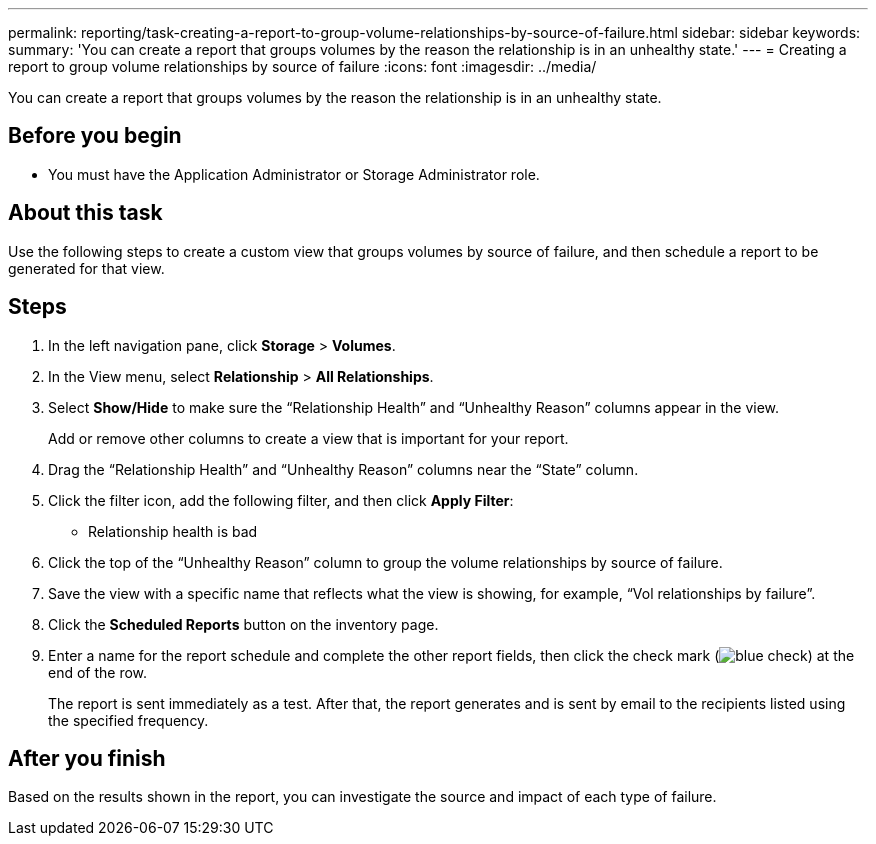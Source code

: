---
permalink: reporting/task-creating-a-report-to-group-volume-relationships-by-source-of-failure.html
sidebar: sidebar
keywords: 
summary: 'You can create a report that groups volumes by the reason the relationship is in an unhealthy state.'
---
= Creating a report to group volume relationships by source of failure
:icons: font
:imagesdir: ../media/

[.lead]
You can create a report that groups volumes by the reason the relationship is in an unhealthy state.

== Before you begin

* You must have the Application Administrator or Storage Administrator role.

== About this task

Use the following steps to create a custom view that groups volumes by source of failure, and then schedule a report to be generated for that view.

== Steps

. In the left navigation pane, click *Storage* > *Volumes*.
. In the View menu, select *Relationship* > *All Relationships*.
. Select *Show/Hide* to make sure the "`Relationship Health`" and "`Unhealthy Reason`" columns appear in the view.
+
Add or remove other columns to create a view that is important for your report.

. Drag the "`Relationship Health`" and "`Unhealthy Reason`" columns near the "`State`" column.
. Click the filter icon, add the following filter, and then click *Apply Filter*:
 ** Relationship health is bad
. Click the top of the "`Unhealthy Reason`" column to group the volume relationships by source of failure.
. Save the view with a specific name that reflects what the view is showing, for example, "`Vol relationships by failure`".
. Click the *Scheduled Reports* button on the inventory page.
. Enter a name for the report schedule and complete the other report fields, then click the check mark (image:../media/blue-check.gif[]) at the end of the row.
+
The report is sent immediately as a test. After that, the report generates and is sent by email to the recipients listed using the specified frequency.

== After you finish

Based on the results shown in the report, you can investigate the source and impact of each type of failure.
